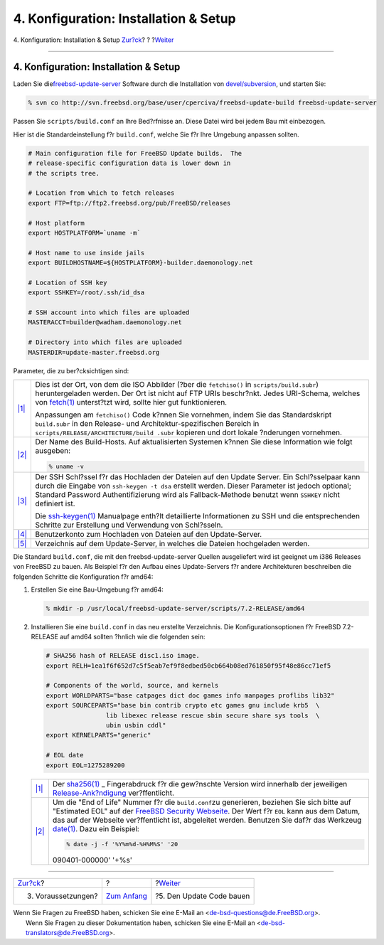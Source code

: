 ======================================
4. Konfiguration: Installation & Setup
======================================

.. raw:: html

   <div class="navheader">

4. Konfiguration: Installation & Setup
`Zur?ck <prerequisites.html>`__?
?
?\ `Weiter <build.html>`__

--------------

.. raw:: html

   </div>

.. raw:: html

   <div class="sect1">

.. raw:: html

   <div class="titlepage" xmlns="">

.. raw:: html

   <div>

.. raw:: html

   <div>

4. Konfiguration: Installation & Setup
--------------------------------------

.. raw:: html

   </div>

.. raw:: html

   </div>

.. raw:: html

   </div>

Laden Sie
die\ `freebsd-update-server <http://svnweb.freebsd.org/base/user/cperciva/freebsd-update-build/>`__
Software durch die Installation von
`devel/subversion <http://www.freebsd.org/cgi/url.cgi?ports/devel/subversion%20/pkg-descr>`__,
und starten Sie:

.. code:: screen

    % svn co http://svn.freebsd.org/base/user/cperciva/freebsd-update-build freebsd-update-server

Passen Sie ``scripts/build.conf`` an Ihre Bed?rfnisse an. Diese Datei
wird bei jedem Bau mit einbezogen.

Hier ist die Standardeinstellung f?r ``build.conf``, welche Sie f?r Ihre
Umgebung anpassen sollten.

.. raw:: html

   <div class="informalexample">

.. code:: programlisting


    # Main configuration file for FreeBSD Update builds.  The
    # release-specific configuration data is lower down in
    # the scripts tree.

    # Location from which to fetch releases
    export FTP=ftp://ftp2.freebsd.org/pub/FreeBSD/releases

    # Host platform
    export HOSTPLATFORM=`uname -m`

    # Host name to use inside jails
    export BUILDHOSTNAME=${HOSTPLATFORM}-builder.daemonology.net

    # Location of SSH key
    export SSHKEY=/root/.ssh/id_dsa

    # SSH account into which files are uploaded
    MASTERACCT=builder@wadham.daemonology.net

    # Directory into which files are uploaded
    MASTERDIR=update-master.freebsd.org

.. raw:: html

   </div>

Parameter, die zu ber?cksichtigen sind:

.. raw:: html

   <div class="calloutlist">

+--------------------------------------+--------------------------------------+
| `|1| <#ftp-id>`__                    | Dies ist der Ort, von dem die ISO    |
|                                      | Abbilder (?ber die ``fetchiso()`` in |
|                                      | ``scripts/build.subr``)              |
|                                      | heruntergeladen werden. Der Ort ist  |
|                                      | nicht auf FTP URIs beschr?nkt. Jedes |
|                                      | URI-Schema, welches von              |
|                                      | `fetch(1) <http://www.FreeBSD.org/cg |
|                                      | i/man.cgi?query=fetch&sektion=1>`__  |
|                                      | unterst?tzt wird, sollte hier gut    |
|                                      | funktionieren.                       |
|                                      |                                      |
|                                      | Anpassungen am ``fetchiso()`` Code   |
|                                      | k?nnen Sie vornehmen, indem Sie das  |
|                                      | Standardskript ``build.subr`` in den |
|                                      | Release- und                         |
|                                      | Architektur-spezifischen Bereich in  |
|                                      | ``scripts/RELEASE/ARCHITECTURE/build |
|                                      | .subr``                              |
|                                      | kopieren und dort lokale ?nderungen  |
|                                      | vornehmen.                           |
+--------------------------------------+--------------------------------------+
| `|2| <#buildhost-id>`__              | Der Name des Build-Hosts. Auf        |
|                                      | aktualisierten Systemen k?nnen Sie   |
|                                      | diese Information wie folgt          |
|                                      | ausgeben:                            |
|                                      |                                      |
|                                      | .. code:: screen                     |
|                                      |                                      |
|                                      |     % uname -v                       |
+--------------------------------------+--------------------------------------+
| `|3| <#sshkey-id>`__                 | Der SSH Schl?ssel f?r das Hochladen  |
|                                      | der Dateien auf den Update Server.   |
|                                      | Ein Schl?sselpaar kann durch die     |
|                                      | Eingabe von ``ssh-keygen -t dsa``    |
|                                      | erstellt werden. Dieser Parameter    |
|                                      | ist jedoch optional; Standard        |
|                                      | Password Authentifizierung wird als  |
|                                      | Fallback-Methode benutzt wenn        |
|                                      | ``SSHKEY`` nicht definiert ist.      |
|                                      |                                      |
|                                      | Die                                  |
|                                      | `ssh-keygen(1) <http://www.FreeBSD.o |
|                                      | rg/cgi/man.cgi?query=ssh-keygen&sekt |
|                                      | ion=1>`__                            |
|                                      | Manualpage enth?lt detaillierte      |
|                                      | Informationen zu SSH und die         |
|                                      | entsprechenden Schritte zur          |
|                                      | Erstellung und Verwendung von        |
|                                      | Schl?sseln.                          |
+--------------------------------------+--------------------------------------+
| `|4| <#mstacct-id>`__                | Benutzerkonto zum Hochladen von      |
|                                      | Dateien auf den Update-Server.       |
+--------------------------------------+--------------------------------------+
| `|5| <#mstdir-id>`__                 | Verzeichnis auf dem Update-Server,   |
|                                      | in welches die Dateien hochgeladen   |
|                                      | werden.                              |
+--------------------------------------+--------------------------------------+

.. raw:: html

   </div>

Die Standard ``build.conf``, die mit den freebsd-update-server Quellen
ausgeliefert wird ist geeignet um i386 Releases von FreeBSD zu bauen.
Als Beispiel f?r den Aufbau eines Update-Servers f?r andere
Architekturen beschreiben die folgenden Schritte die Konfiguration f?r
amd64:

.. raw:: html

   <div class="procedure">

#. Erstellen Sie eine Bau-Umgebung f?r amd64:

   .. raw:: html

      <div class="informalexample">

   .. code:: screen

       % mkdir -p /usr/local/freebsd-update-server/scripts/7.2-RELEASE/amd64

   .. raw:: html

      </div>

#. Installieren Sie eine ``build.conf`` in das neu erstellte
   Verzeichnis. Die Konfigurationsoptionen f?r FreeBSD 7.2-RELEASE auf
   amd64 sollten ?hnlich wie die folgenden sein:

   .. raw:: html

      <div class="informalexample">

   .. code:: programlisting

       # SHA256 hash of RELEASE disc1.iso image.
       export RELH=1ea1f6f652d7c5f5eab7ef9f8edbed50cb664b08ed761850f95f48e86cc71ef5

       # Components of the world, source, and kernels
       export WORLDPARTS="base catpages dict doc games info manpages proflibs lib32"
       export SOURCEPARTS="base bin contrib crypto etc games gnu include krb5  \
                       lib libexec release rescue sbin secure share sys tools  \
                       ubin usbin cddl"
       export KERNELPARTS="generic"

       # EOL date
       export EOL=1275289200

   .. raw:: html

      </div>

   .. raw:: html

      <div class="calloutlist">

   +--------------------------------------+--------------------------------------+
   | `|1| <#sha256-id>`__                 | Der                                  |
   |                                      | `sha256(1) <http://www.FreeBSD.org/c |
   |                                      | gi/man.cgi?query=sha256&sektion=1>`_ |
   |                                      | _                                    |
   |                                      | Fingerabdruck f?r die gew?nschte     |
   |                                      | Version wird innerhalb der           |
   |                                      | jeweiligen                           |
   |                                      | `Release-Ank?ndigung <../../../../re |
   |                                      | leases/>`__                          |
   |                                      | ver?ffentlicht.                      |
   +--------------------------------------+--------------------------------------+
   | `|2| <#eol-id>`__                    | Um die "End of Life" Nummer f?r die  |
   |                                      | ``build.conf``\ zu generieren,       |
   |                                      | beziehen Sie sich bitte auf          |
   |                                      | "Estimated EOL" auf der `FreeBSD     |
   |                                      | Security                             |
   |                                      | Webseite <../../../../security/secur |
   |                                      | ity.html>`__.                        |
   |                                      | Der Wert f?r ``EOL`` kann aus dem    |
   |                                      | Datum, das auf der Webseite          |
   |                                      | ver?ffentlicht ist, abgeleitet       |
   |                                      | werden. Benutzen Sie daf?r das       |
   |                                      | Werkzeug                             |
   |                                      | `date(1) <http://www.FreeBSD.org/cgi |
   |                                      | /man.cgi?query=date&sektion=1>`__.   |
   |                                      | Dazu ein Beispiel:                   |
   |                                      |                                      |
   |                                      | .. code:: screen                     |
   |                                      |                                      |
   |                                      |     % date -j -f '%Y%m%d-%H%M%S' '20 |
   |                                      | 090401-000000' '+%s'                 |
   +--------------------------------------+--------------------------------------+

   .. raw:: html

      </div>

.. raw:: html

   </div>

.. raw:: html

   </div>

.. raw:: html

   <div class="navfooter">

--------------

+------------------------------------+-------------------------------+------------------------------+
| `Zur?ck <prerequisites.html>`__?   | ?                             | ?\ `Weiter <build.html>`__   |
+------------------------------------+-------------------------------+------------------------------+
| 3. Voraussetzungen?                | `Zum Anfang <index.html>`__   | ?5. Den Update Code bauen    |
+------------------------------------+-------------------------------+------------------------------+

.. raw:: html

   </div>

| Wenn Sie Fragen zu FreeBSD haben, schicken Sie eine E-Mail an
  <de-bsd-questions@de.FreeBSD.org\ >.
|  Wenn Sie Fragen zu dieser Dokumentation haben, schicken Sie eine
  E-Mail an <de-bsd-translators@de.FreeBSD.org\ >.

.. |1| image:: ./imagelib/callouts/1.png
.. |2| image:: ./imagelib/callouts/2.png
.. |3| image:: ./imagelib/callouts/3.png
.. |4| image:: ./imagelib/callouts/4.png
.. |5| image:: ./imagelib/callouts/5.png
